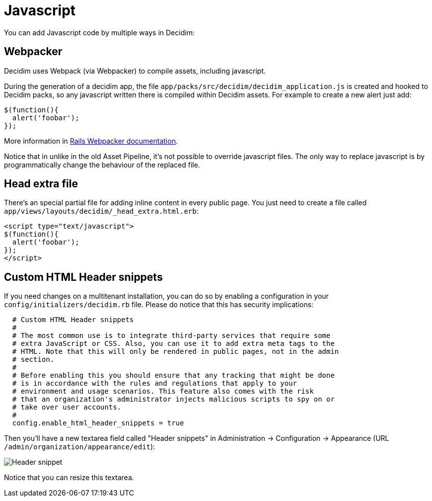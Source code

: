 = Javascript

You can add Javascript code by multiple ways in Decidim:

== Webpacker

Decidim uses Webpack (via Webpacker) to compile assets, including javascript.

During the generation of a decidim app, the file `app/packs/src/decidim/decidim_application.js` is created and hooked to Decidim packs, so any javascript written there is compiled within Decidim assets. For example to create a new alert just add:

[source,javascript]
----
$(function(){
  alert('foobar');
});
----

More information in https://guides.rubyonrails.org/webpacker.html[Rails Webpacker documentation].

Notice that in unlike in the old Asset Pipeline, it's not possible to override javascript files. The only way to replace javascript is by programmatically change the behaviour of the replaced file.

== Head extra file

There's an special partial file for adding inline content in every public page. You just need to create a file called `app/views/layouts/decidim/_head_extra.html.erb`:

[source,javascript]
----
<script type="text/javascript">
$(function(){
  alert('foobar');
});
</script>
----

== Custom HTML Header snippets

If you need changes on a multitenant installation, you can do so by enabling a configuration
in your `config/initializers/decidim.rb` file. Please do notice that this has security implications:

[source,ruby]
----
  # Custom HTML Header snippets
  #
  # The most common use is to integrate third-party services that require some
  # extra JavaScript or CSS. Also, you can use it to add extra meta tags to the
  # HTML. Note that this will only be rendered in public pages, not in the admin
  # section.
  #
  # Before enabling this you should ensure that any tracking that might be done
  # is in accordance with the rules and regulations that apply to your
  # environment and usage scenarios. This feature also comes with the risk
  # that an organization's administrator injects malicious scripts to spy on or
  # take over user accounts.
  #
  config.enable_html_header_snippets = true
----

Then you'll have a new textarea field called "Header snippets" in Administration -> Configuration -> Appearance (URL `/admin/organization/appearance/edit`):

image::header-snippet.png[Header snippet]

Notice that you can resize this textarea.


